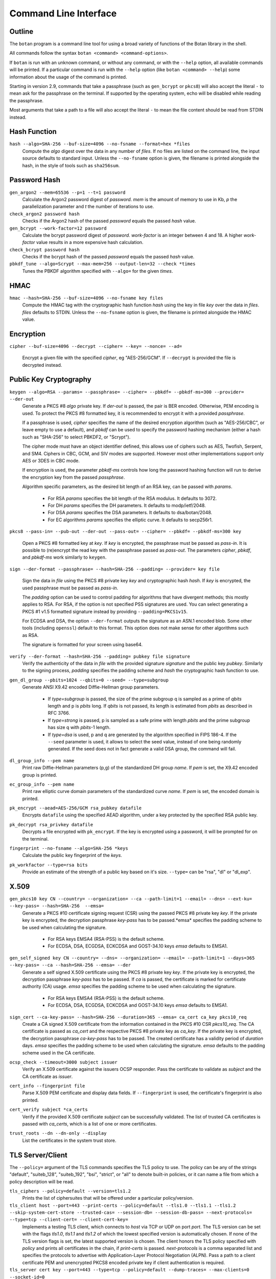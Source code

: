 Command Line Interface
========================================
.. highlight:: sh

Outline
------------

The ``botan`` program is a command line tool for using a broad variety
of functions of the Botan library in the shell.

All commands follow the syntax ``botan <command> <command-options>``.

If ``botan`` is run with an unknown command, or without any command, or with the
``--help`` option, all available commands will be printed. If a particular
command is run with the ``--help`` option (like ``botan <command> --help``)
some information about the usage of the command is printed.

Starting in version 2.9, commands that take a passphrase (such as
``gen_bcrypt`` or ``pkcs8``) will also accept the literal ``-`` to mean
ask for the passphrase on the terminal. If supported by the operating
system, echo will be disabled while reading the passphrase.

Most arguments that take a path to a file will also accept the literal ``-``
to mean the file content should be read from STDIN instead.

Hash Function
----------------
``hash --algo=SHA-256 --buf-size=4096 --no-fsname --format=hex *files``
  Compute the *algo* digest over the data in any number of *files*. If
  no files are listed on the command line, the input source defaults
  to standard input. Unless the ``--no-fsname`` option is given, the
  filename is printed alongside the hash, in the style of tools such
  as ``sha256sum``.

Password Hash
----------------
``gen_argon2 --mem=65536 --p=1 --t=1 password``
  Calculate the Argon2 password digest of *password*. *mem* is the amount of
  memory to use in Kb, *p* the parallelization parameter and *t* the number of
  iterations to use.

``check_argon2 password hash``
  Checks if the Argon2 hash of the passed *password* equals the passed *hash* value.

``gen_bcrypt --work-factor=12 password``
  Calculate the bcrypt password digest of *password*. *work-factor* is an
  integer between 4 and 18.  A higher *work-factor* value results in a
  more expensive hash calculation.

``check_bcrypt password hash``
  Checks if the bcrypt hash of the passed *password* equals the passed *hash* value.

``pbkdf_tune --algo=Scrypt --max-mem=256 --output-len=32 --check *times``
  Tunes the PBKDF algorithm specified with ``--algo=`` for the given *times*.

HMAC
----------------
``hmac --hash=SHA-256 --buf-size=4096 --no-fsname key files``
  Compute the HMAC tag with the cryptographic hash function *hash*
  using the key in file *key* over the data in *files*. *files*
  defaults to STDIN. Unless the ``--no-fsname`` option is given, the
  filename is printed alongside the HMAC value.

Encryption
----------------
``cipher --buf-size=4096 --decrypt --cipher= --key= --nonce= --ad=``

  Encrypt a given file with the specified *cipher*, eg "AES-256/GCM".
  If ``--decrypt`` is provided the file is decrypted instead.

Public Key Cryptography
-------------------------------------
``keygen --algo=RSA --params= --passphrase= --cipher= --pbkdf= --pbkdf-ms=300 --provider= --der-out``
  Generate a PKCS #8 *algo* private key. If *der-out* is passed, the pair is BER
  encoded.  Otherwise, PEM encoding is used. To protect the PKCS #8 formatted
  key, it is recommended to encrypt it with a provided *passphrase*.

  If a passphrase is used, *cipher* specifies the name of the desired encryption
  algorithm (such as "AES-256/CBC", or leave empty to use a default), and
  *pbkdf* can be used to specify the password hashing mechanism (either a hash
  such as "SHA-256" to select PBKDF2, or "Scrypt").

  The cipher mode must have an object identifier defined, this allows use of
  ciphers such as AES, Twofish, Serpent, and SM4. Ciphers in CBC, GCM, and SIV
  modes are supported. However most other implementations support only AES or
  3DES in CBC mode.

  If encryption is used, the parameter *pbkdf-ms* controls how long the password
  hashing function will run to derive the encryption key from the passed
  *passphrase*.

  Algorithm specific parameters, as the desired bit length of an RSA key, can be
  passed with *params*.

    - For RSA *params* specifies the bit length of the RSA modulus. It defaults to 3072.
    - For DH *params* specifies the DH parameters. It defaults to modp/ietf/2048.
    - For DSA *params* specifies the DSA parameters. It defaults to dsa/botan/2048.
    - For EC algorithms *params* specifies the elliptic curve. It defaults to secp256r1.

``pkcs8 --pass-in= --pub-out --der-out --pass-out= --cipher= --pbkdf= --pbkdf-ms=300 key``

  Open a PKCS #8 formatted key at *key*. If *key* is encrypted, the passphrase
  must be passed as *pass-in*. It is possible to (re)encrypt the read key with
  the passphrase passed as *pass-out*. The parameters *cipher*, *pbkdf*, and
  *pbkdf-ms* work similarly to ``keygen``.

``sign --der-format --passphrase= --hash=SHA-256 --padding= --provider= key file``

  Sign the data in *file* using the PKCS #8 private key *key* and cryptographic
  hash *hash*. If *key* is encrypted, the used passphrase must be passed as
  *pass-in*.

  The *padding* option can be used to control padding for algorithms that have
  divergent methods; this mostly applies to RSA. For RSA, if the option is not
  specified PSS signatures are used. You can select generating a PKCS #1 v1.5
  formatted signature instead by providing ``--padding=PKCS1v15``.

  For ECDSA and DSA, the option ``--der-format`` outputs the signature as an
  ASN.1 encoded blob. Some other tools (including ``openssl``) default to this
  format. This option does not make sense for other algorithms such as RSA.

  The signature is formatted for your screen using base64.

``verify --der-format --hash=SHA-256 --padding= pubkey file signature``
  Verify the authenticity of the data in *file* with the provided signature
  *signature* and the public key *pubkey*. Similarly to the signing process,
  *padding* specifies the padding scheme and *hash* the cryptographic hash
  function to use.

``gen_dl_group --pbits=1024 --qbits=0 --seed= --type=subgroup``
  Generate ANSI X9.42 encoded Diffie-Hellman group parameters.

    - If *type=subgroup* is passed, the size of the prime subgroup q is sampled
      as a prime of *qbits* length and p is *pbits* long. If *qbits* is not
      passed, its length is estimated from *pbits* as described in RFC 3766.
    - If *type=strong* is passed, p is sampled as a safe prime with length
      *pbits* and the prime subgroup has size q with *pbits*-1 length.
    - If *type=dsa* is used, p and q are generated by the algorithm specified in
      FIPS 186-4. If the ``--seed`` parameter is used, it allows to select the
      seed value, instead of one being randomly generated. If the seed does not
      in fact generate a valid DSA group, the command will fail.

``dl_group_info --pem name``
  Print raw Diffie-Hellman parameters (p,g) of the standardized DH group
  *name*. If *pem* is set, the X9.42 encoded group is printed.

``ec_group_info --pem name``
  Print raw elliptic curve domain parameters of the standardized curve *name*. If
  *pem* is set, the encoded domain is printed.

``pk_encrypt --aead=AES-256/GCM rsa_pubkey datafile``
  Encrypts ``datafile`` using the specified AEAD algorithm, under a key protected
  by the specified RSA public key.

``pk_decrypt rsa_privkey datafile``
  Decrypts a file encrypted with ``pk_encrypt``. If the key is encrypted using a
  password, it will be prompted for on the terminal.

``fingerprint --no-fsname --algo=SHA-256 *keys``
  Calculate the public key fingerprint of the *keys*.

``pk_workfactor --type=rsa bits``
  Provide an estimate of the strength of a public key based on it's size.
  ``--type=`` can be "rsa", "dl" or "dl_exp".

X.509
----------------------------------------------

``gen_pkcs10 key CN --country= --organization= --ca --path-limit=1 --email= --dns= --ext-ku= --key-pass= --hash=SHA-256  --emsa=``
  Generate a PKCS #10 certificate signing request (CSR) using the passed PKCS #8
  private key *key*. If the private key is encrypted, the decryption passphrase
  *key-pass* has to be passed.*emsa* specifies the padding scheme to be used
  when calculating the signature.

    - For RSA keys EMSA4 (RSA-PSS) is the default scheme.
    - For ECDSA, DSA, ECGDSA, ECKCDSA and GOST-34.10 keys *emsa* defaults to EMSA1.

``gen_self_signed key CN --country= --dns= --organization= --email= --path-limit=1 --days=365 --key-pass= --ca --hash=SHA-256 --emsa= --der``
  Generate a self signed X.509 certificate using the PKCS #8 private key
  *key*. If the private key is encrypted, the decryption passphrase *key-pass*
  has to be passed. If *ca* is passed, the certificate is marked for certificate
  authority (CA) usage. *emsa* specifies the padding scheme to be used when
  calculating the signature.

    - For RSA keys EMSA4 (RSA-PSS) is the default scheme.
    - For ECDSA, DSA, ECGDSA, ECKCDSA and GOST-34.10 keys *emsa* defaults to EMSA1.

``sign_cert --ca-key-pass= --hash=SHA-256 --duration=365 --emsa= ca_cert ca_key pkcs10_req``
  Create a CA signed X.509 certificate from the information contained in the
  PKCS #10 CSR *pkcs10_req*. The CA certificate is passed as *ca_cert* and the
  respective PKCS #8 private key as *ca_key*. If the private key is encrypted,
  the decryption passphrase *ca-key-pass* has to be passed. The created
  certificate has a validity period of *duration* days. *emsa* specifies the
  padding scheme to be used when calculating the signature. *emsa* defaults to
  the padding scheme used in the CA certificate.

``ocsp_check --timeout=3000 subject issuer``
  Verify an X.509 certificate against the issuers OCSP responder. Pass the
  certificate to validate as *subject* and the CA certificate as *issuer*.

``cert_info --fingerprint file``
  Parse X.509 PEM certificate and display data fields. If ``--fingerprint`` is
  used, the certificate's fingerprint is also printed.

``cert_verify subject *ca_certs``
  Verify if the provided X.509 certificate *subject* can be successfully
  validated. The list of trusted CA certificates is passed with *ca_certs*,
  which is a list of one or more certificates.

``trust_roots --dn --dn-only --display``
  List the certificates in the system trust store.

TLS Server/Client
-----------------------

The ``--policy=`` argument of the TLS commands specifies the TLS policy to use.
The policy can be any of the strings "default", "suiteb_128", "suiteb_192",
"bsi", "strict", or "all" to denote built-in policies, or it can name a file
from which a policy description will be read.

``tls_ciphers --policy=default --version=tls1.2``
  Prints the list of ciphersuites that will be offered under a particular
  policy/version.

``tls_client host --port=443 --print-certs --policy=default --tls1.0 --tls1.1 --tls1.2 --skip-system-cert-store --trusted-cas= --session-db= --session-db-pass= --next-protocols= --type=tcp --client-cert= --client-cert-key=``
  Implements a testing TLS client, which connects to *host* via TCP or UDP on
  port *port*. The TLS version can be set with the flags *tls1.0*, *tls1.1* and
  *tls1.2* of which the lowest specified version is automatically chosen.  If
  none of the TLS version flags is set, the latest supported version is
  chosen. The client honors the TLS policy specified with *policy* and
  prints all certificates in the chain, if *print-certs* is passed.
  *next-protocols* is a comma separated list and specifies the protocols to
  advertise with Application-Layer Protocol Negotiation (ALPN).
  Pass a path to a client certificate PEM and unencrypted PKCS8 encoded private
  key if client authentication is required.

``tls_server cert key --port=443 --type=tcp --policy=default --dump-traces= --max-clients=0 --socket-id=0``
  Implements a testing TLS server, which allows TLS clients to connect and which
  echos any data that is sent to it. Binds to either TCP or UDP on port
  *port*. The server uses the certificate *cert* and the respective PKCS #8
  private key *key*. The server honors the TLS policy specified with *policy*.
  *socket-id* is only available on FreeBSD and sets the *so_user_cookie* value
  of the used socket.

``tls_http_server cert key --port=443 --policy=default --threads=0 --max-clients=0 --session-db --session-db-pass=``
  Only available if Boost.Asio support was enabled. Provides a simple HTTP server
  which replies to all requests with an informational text output. The server
  honors the TLS policy specified with *policy*.

``tls_proxy listen_port target_host target_port server_cert server_key--policy=default --threads=0 --max-clients=0 --session-db= --session-db-pass=``
  Only available if Boost.Asio support was enabled. Listens on a port and
  forwards all connects to a target server specified at
  ``target_host`` and ``target_port``.

``tls_client_hello --hex input``
  Parse and print a TLS client hello message.

Number Theory
-----------------------
``is_prime --prob=56 n``
  Test if the integer *n* is composite or prime with a Miller-Rabin primality test with *(prob+2)/2* iterations.

``factor n``
  Factor the integer *n* using a combination of trial division by small primes, and Pollard's Rho algorithm.
  It can in reasonable time factor integers up to 110 bits or so.

``gen_prime --count=1 bits``
  Samples *count* primes with a length of *bits* bits.

``mod_inverse n mod``
  Calculates a modular inverse.

PSK Database
--------------------

The PSK database commands are only available if sqlite3 support was compiled in.

``psk_set db db_key name psk``
  Using the PSK database named db and encrypting under the (hex) key ``db_key``,
  save the provided psk (also hex) under ``name``::

    $ botan psk_set psk.db deadba55 bunny f00fee

``psk_get db db_key name``
  Get back a value saved with ``psk_set``::

    $ botan psk_get psk.db deadba55 bunny
    f00fee

``psk_list db db_key``
  List all values saved to the database under the given key::

    $ botan psk_list psk.db deadba55
    bunny

Secret Sharing
------------------

Split a file into several shares.

``tss_split M N data_file --id= --share-prefix=share --share-suffix=tss --hash=SHA-256``
  Split a file into ``N`` pieces any ``M`` of which suffices to
  recover the original input. The ID allows specifying a unique key ID
  which may be up to 16 bytes long, this ensures that shares can be
  uniquely matched.  If not specified a random 16 byte value is
  used. A checksum can be appended to the data to help verify correct
  recovery, this can be disabled using ``--hash=None``.

``tss_recover *shares``
  Recover some data split by ``tss_split``. If insufficient number of
  shares are provided an error is printed.

Data Encoding/Decoding
------------------------

``base32_dec file``
  Decode *file* to Base32.

``base32_enc file``
  Encode Base32 encoded *file*.

``base58_enc --check file``
  Encode *file* to Base58. If ``--check`` is provided Base58Check is used.

``base58_dec --check file``
  Decode Base58 encoded *file*. If ``--check`` is provided Base58Check is used.

``base64_dec file``
  Decode *file* to Base64.

``base64_enc file``
  Encode Base64 encoded *file*.

``hex_dec file``
  Decode *file* to Hex.

``hex_enc file``
  Encode Hex encoded *file*.

Forward Error Correction
------------------------

``fec_encode --suffix=fec --prefix= --output-dir= k n input``
  Split a given ``input`` file into ``n`` shares where ``k`` shares are required
  to recreate the original file. The output shares a written to files with the
  file extension specified in ``--suffix`` and either the original file name or
  the one specified in ``--prefix``. The output directory is either equal to the
  input file's directory or the one specified in ``--output-dir``.

``fec_decode *shares``
  If given enough shares, this will output the original input file's content to
  stdout. Otherwise an error is printed on stderr.

``fec_info share``
  Given a single share this will print information about the share.
  For instance: ``FEC share 4/4 with 3 needed for recovery``

Miscellaneous Commands
-------------------------------------
``version --full``
  Print the version number. If option ``--full`` is provided,
  additional details are printed.

``has_command cmd``
  Test if the command *cmd* is available.

``config info_type``
  Prints build information, useful for applications which want to
  build against the library.  The ``info_type`` argument can be any of
  ``prefix``, ``cflags``, ``ldflags``, or ``libs``. This is
  similar to information provided by the ``pkg-config`` tool.

``cpuid``
  List available processor flags (AES-NI, SIMD extensions, ...).

``cpu_clock --test-duration=500``
  Estimate the speed of the CPU cycle counter.

``asn1print --skip-context-specific --print-limit=4096 --bin-limit=2048 --max-depth=64 --pem file```
  Decode and print *file* with ASN.1 Basic Encoding Rules (BER). If flag ``--pem`` is
  used, or the filename ends in ``.pem``, then PEM encoding is assumed. Otherwise
  the input is assumed to be binary DER/BER.

``http_get --redirects=1 --timeout=3000 url``
  Retrieve resource from the passed http *url*.

``speed --msec=500 --format=default --ecc-groups= --provider= --buf-size=1024 --clear-cpuid= --cpu-clock-speed=0 --cpu-clock-ratio=1.0 *algos``
  Measures the speed of the passed *algos*. If no *algos* are passed all
  available speed tests are executed. *msec* (in milliseconds) sets the period
  of measurement for each algorithm. The *buf-size* option allows testing the
  same algorithm on one or more input sizes, for example
  ``speed --buf-size=136,1500 AES-128/GCM`` tests the performance of GCM for
  small and large packet sizes.
  *format* can be "default", "table" or "json".

``timing_test test_type --test-data-file= --test-data-dir=src/tests/data/timing --warmup-runs=1000 --measurement-runs=10000``
  Run various timing side channel tests.

``rng --format=hex --system --rdrand --auto --entropy --drbg --drbg-seed= *bytes``
  Sample *bytes* random bytes from the specified random number generator. If
  *system* is set, the system RNG is used. If *rdrand* is set, the hardware
  RDRAND instruction is used. If *auto* is set, AutoSeeded_RNG is used, seeded
  with the system RNG if available or the global entropy source otherwise. If
  *entropy* is set, AutoSeeded_RNG is used, seeded with the global entropy
  source. If *drbg* is set, HMAC_DRBG is used seeded with *drbg-seed*.

``entropy --truncate-at=128 source``
  Sample a raw entropy source.

``cc_encrypt CC passphrase --tweak=``
  Encrypt the passed valid credit card number *CC* using FPE encryption and the
  passphrase *passphrase*. The key is derived from the passphrase using PBKDF2
  with SHA256. Due to the nature of FPE, the ciphertext is also a credit card
  number with a valid checksum. *tweak* is public and parameterizes the
  encryption function.

``cc_decrypt CC passphrase --tweak=``
  Decrypt the passed valid ciphertext *CC* using FPE decryption with
  the passphrase *passphrase* and the tweak *tweak*.

``roughtime_check --raw-time chain-file``
  Parse and validate a Roughtime chain file.

``roughtime --raw-time --chain-file=roughtime-chain --max-chain-size=128 --check-local-clock=60 --host= --pubkey= --servers-file=``
  Retrieve time from a Roughtime server and store it in a chain file.

``uuid``
  Generate and print a random UUID.

``compress --type=gzip --level=6 --buf-size=8192 file``
  Compress a given file.

``decompress --buf-size=8192 file``
  Decompress a given compressed archive.
